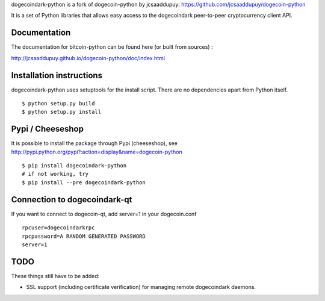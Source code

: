 dogecoindark-python is a fork of dogecoin-python by jcsaaddupuy: https://github.com/jcsaaddupuy/dogecoin-python

It is a set of Python libraries that allows easy access to the
dogecoindark peer-to-peer cryptocurrency client API.


Documentation
===========================

The documentation for bitcoin-python can be found here (or built from sources) :

http://jcsaaddupuy.github.io/dogecoin-python/doc/index.html


Installation instructions
===========================

dogecoindark-python uses setuptools for the install script. There are no dependencies apart from Python itself.

::

  $ python setup.py build
  $ python setup.py install
  

Pypi / Cheeseshop
==================

It is possible to install the package through Pypi (cheeseshop), see http://pypi.python.org/pypi?:action=display&name=dogecoin-python
::
 $ pip install dogecoindark-python
 # if not working, try
 $ pip install --pre dogecoindark-python

Connection to dogecoindark-qt
=========================

If you want to connect to dogecoin-qt, add server=1 in your dogecoin.conf
::

 rpcuser=dogecoindarkrpc
 rpcpassword=A RANDOM GENERATED PASSWORD
 server=1

TODO
======
These things still have to be added:

- SSL support (including certificate verification) for managing remote dogecoindark daemons.

